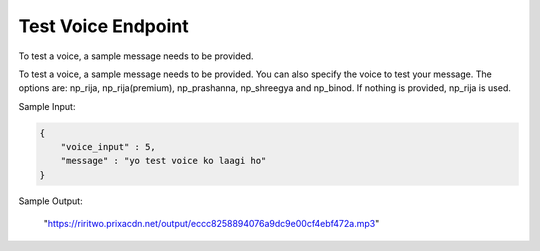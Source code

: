 Test Voice Endpoint
==============

To test a voice, a sample message needs to be provided.

+---------------------------------------------------------------------------------+-----------------------------------+---------------+
| URL                                                                             | Required Values                   | HTTP Methods  |
+=================================================================================+===================================+===============+
| https://api.tingting.io/api/v1/test-speak/riri/<campaign_id>/         | Message, Voice input, Campaign ID |     POST      |
+---------------------------------------------------------------------------------+-----------------------------------+---------------+

To test a voice, a sample message needs to be provided. You can also specify the voice to test your message. 
The options are: np_rija, np_rija(premium), np_prashanna, np_shreegya and np_binod. If nothing is provided, np_rija is used.

Sample Input:

.. code-block:: json

    {
        "voice_input" : 5,
        "message" : "yo test voice ko laagi ho"
    }

Sample Output:

    "https://riritwo.prixacdn.net/output/eccc8258894076a9dc9e00cf4ebf472a.mp3"